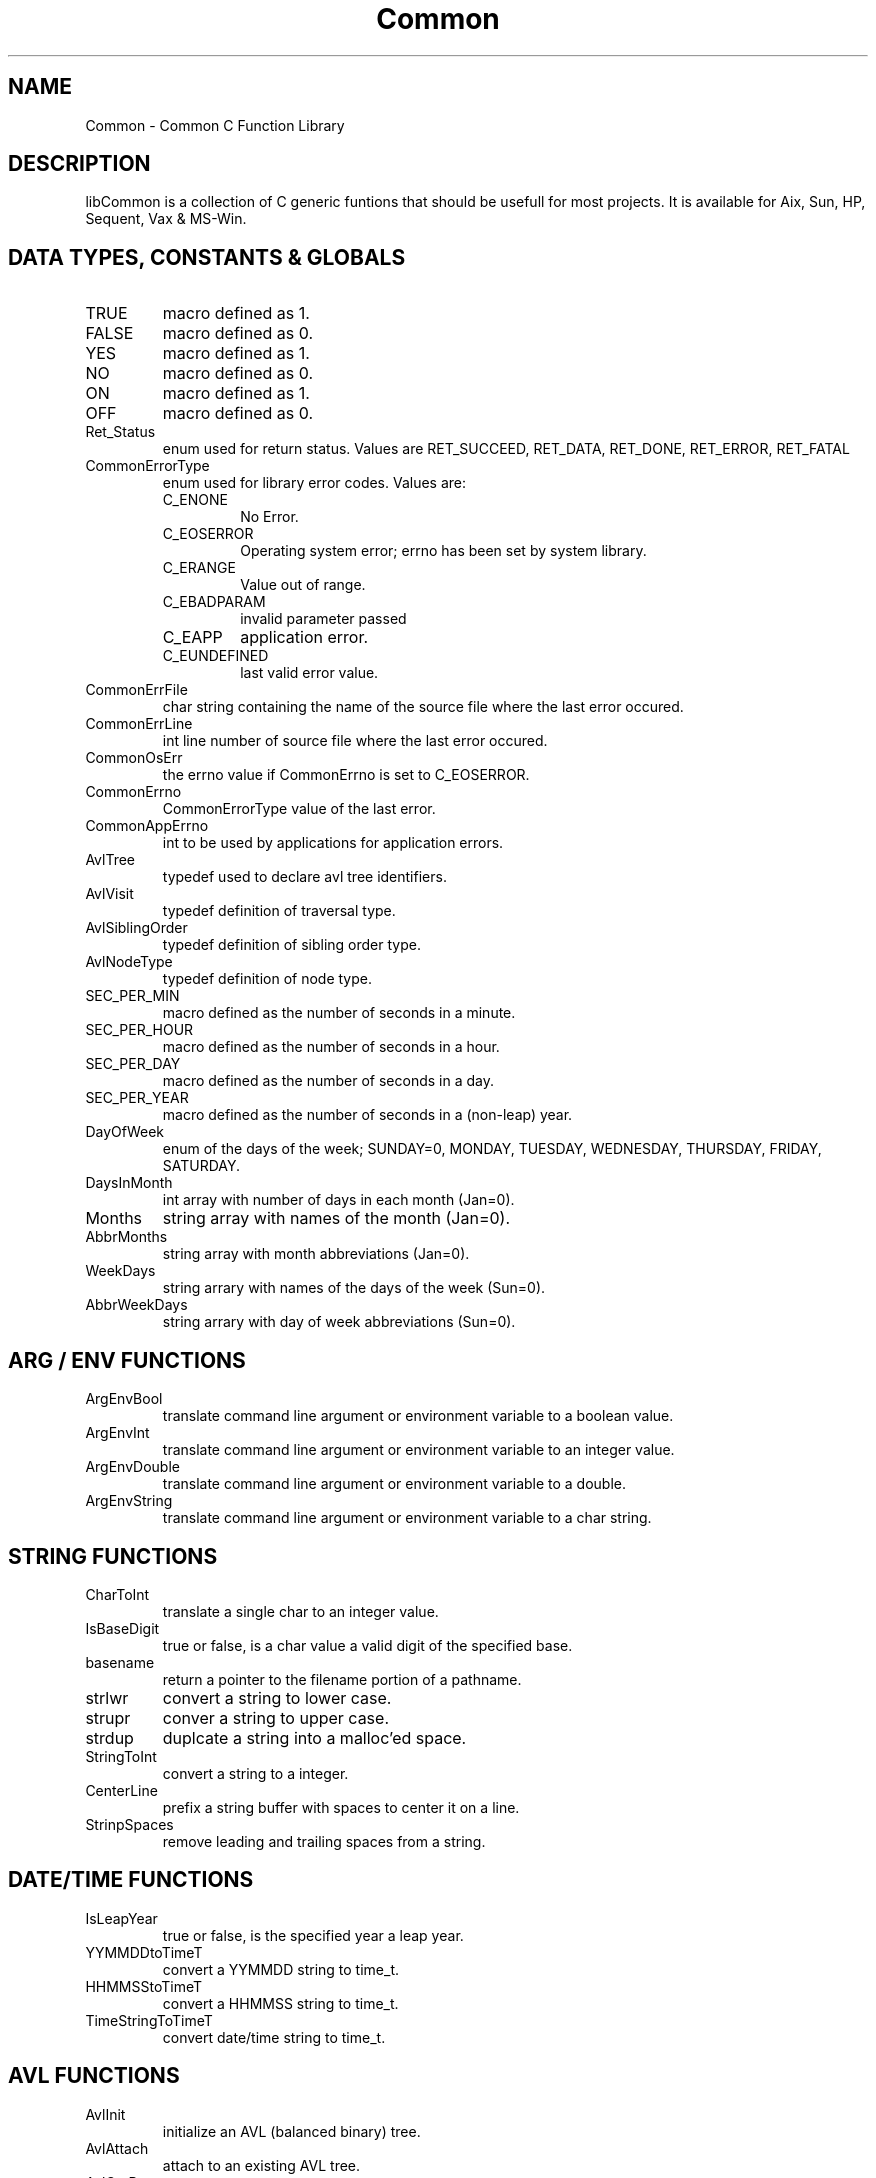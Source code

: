 .\" $Id$
.TH Common 3 Common
.SH NAME
Common - Common C Function Library
.SH DESCRIPTION
libCommon is a collection of C generic funtions that should be usefull
for most projects. It is available for Aix, Sun, HP, Sequent,
Vax & MS-Win.
.SH DATA TYPES, CONSTANTS & GLOBALS
.TP
TRUE
macro defined as 1.
.TP
FALSE
macro defined as 0.
.TP
YES
macro defined as 1.
.TP
NO
macro defined as 0.
.TP
ON
macro defined as 1.
.TP
OFF
macro defined as 0.
.TP
Ret_Status
enum used for return status. Values are RET_SUCCEED, RET_DATA,
RET_DONE, RET_ERROR, RET_FATAL
.TP
CommonErrorType
enum used for library error codes. Values are:
.RS
.TP
C_ENONE
No Error.
.TP
C_EOSERROR
Operating system error; errno has been set by system library.
.TP
C_ERANGE
Value out of range.
.TP
C_EBADPARAM
invalid parameter passed
.TP
C_EAPP
application error.
.TP
C_EUNDEFINED
last valid error value.
.RE
.TP
CommonErrFile
char string containing the name of the source file where the last
error occured.
.TP
CommonErrLine
int line number of source file where the last error occured.
.TP
CommonOsErr
the errno value if CommonErrno is set to C_EOSERROR.
.TP
CommonErrno
CommonErrorType value of the last error.
.TP
CommonAppErrno
int to be used by applications for application errors.
.TP
AvlTree
typedef used to declare avl tree identifiers.
.TP
AvlVisit
typedef definition of traversal type.
.TP
AvlSiblingOrder
typedef definition of sibling order type.
.TP
AvlNodeType
typedef definition of node type.
.TP
SEC_PER_MIN
macro defined as the number of seconds in a minute.
.TP
SEC_PER_HOUR
macro defined as the number of seconds in a hour.
.TP
SEC_PER_DAY
macro defined as the number of seconds in a day.
.TP
SEC_PER_YEAR
macro defined as the number of seconds in a (non-leap) year.
.TP
DayOfWeek
enum of the days of the week; SUNDAY=0, MONDAY, TUESDAY, WEDNESDAY,
THURSDAY, FRIDAY, SATURDAY.
.TP
DaysInMonth
int array with number of days in each month (Jan=0).
.TP
Months
string array with names of the month (Jan=0).
.TP
AbbrMonths
string array with month abbreviations (Jan=0).
.TP
WeekDays
string arrary with names of the days of the week (Sun=0).
.TP
AbbrWeekDays
string arrary with day of week abbreviations (Sun=0).
.SH ARG / ENV FUNCTIONS
.TP
ArgEnvBool
translate command line argument or environment variable to a boolean
value.
.TP
ArgEnvInt
translate command line argument or environment variable to an integer
value.
.TP
ArgEnvDouble
translate command line argument or environment variable to a double.
.TP
ArgEnvString
translate command line argument or environment variable to a char string.
.SH STRING FUNCTIONS
.TP
CharToInt
translate a single char to an integer value.
.TP
IsBaseDigit
true or false, is a char value a valid digit of the specified base.
.TP
basename
return a pointer to the filename portion of a pathname.
.TP
strlwr
convert a string to lower case.
.TP
strupr
conver a string to upper case.
.TP
strdup
duplcate a string into a malloc'ed space.
.TP
StringToInt
convert a string to a integer.
.TP
CenterLine
prefix a string buffer with spaces to center it on a line.
.TP
StrinpSpaces
remove leading and trailing spaces from a string.
.SH DATE/TIME FUNCTIONS
.TP
IsLeapYear
true or false, is the specified year a leap year.
.TP
YYMMDDtoTimeT
convert a YYMMDD string to time_t.
.TP
HHMMSStoTimeT
convert a HHMMSS string to time_t.
.TP
TimeStringToTimeT
convert date/time string to time_t.
.SH AVL FUNCTIONS
.TP
AvlInit
initialize an AVL (balanced binary) tree.
.TP
AvlAttach
attach to an existing AVL tree.
.TP
AvlGetRoot
return the root pointer of an AVL tree.
.TP
AvlAdd
add a new record (node) to an AVL tree.
.TP
AvlDel
delete a record from an AVL tree.
.TP
AvlFind
find a record in an AVL tree.
.TP
AvlCount
return the number of records in an AVL tree.
.TP
AvlDispose
destroy an AVL tree.
.TP
AvlWalk
execute a specified function for each record of an AVL tree.
.TP
AvlDelMin
delete the first (smallest) record of an AVL tree.
.TP
AvlFindMin
find the first record of an AVL tree.
.TP
AvlDelMax
delete the last record of an AVL tree.
.TP
AvlFindMax
find the last record of an AVL tree.
.SH ERROR FUNCTIONS
.TP
SET_ERROR
macro to specify a library error has occured.
.TP
SET_APP_ERROR
macro to specify an application error has occured.
.TP
LIB_ERROR
macro to call LibError with default parameters.
.TP
SetErrorHandler
specify the function to call whan an error occures and/or when
LibError is called.
.TP
LibError
call the error handler or output an error message to stderr.
.TP
ErrorString
translate a CommonErrorType value to a string.
.SH MISC FUNCTIONS
.TP
ForeachFile
execute a function for each file in a directory.
.TP
CommonGetVersion
return the version string to identify the version of the library.
.SH FILES
.nf
/usr/local/lib/libCommon.a
/usr/local/include/Common.h
/usr/local/include/DateTime.h
.fn
.SH SEE ALSO
Clue(3)
.SH AUTHORS
Paul Houghton \- 6/6/94
.nf
Avl - Brad Appleton	<brad@ssd.csd.Harris.COM>
Harris Computer Systems, Fort Lauderdale, FL USA
.fi
